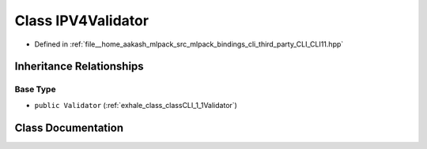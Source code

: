 .. _exhale_class_classCLI_1_1detail_1_1IPV4Validator:

Class IPV4Validator
===================

- Defined in :ref:`file__home_aakash_mlpack_src_mlpack_bindings_cli_third_party_CLI_CLI11.hpp`


Inheritance Relationships
-------------------------

Base Type
*********

- ``public Validator`` (:ref:`exhale_class_classCLI_1_1Validator`)


Class Documentation
-------------------


.. doxygenclass:: CLI::detail::IPV4Validator
   :members:
   :protected-members:
   :undoc-members: